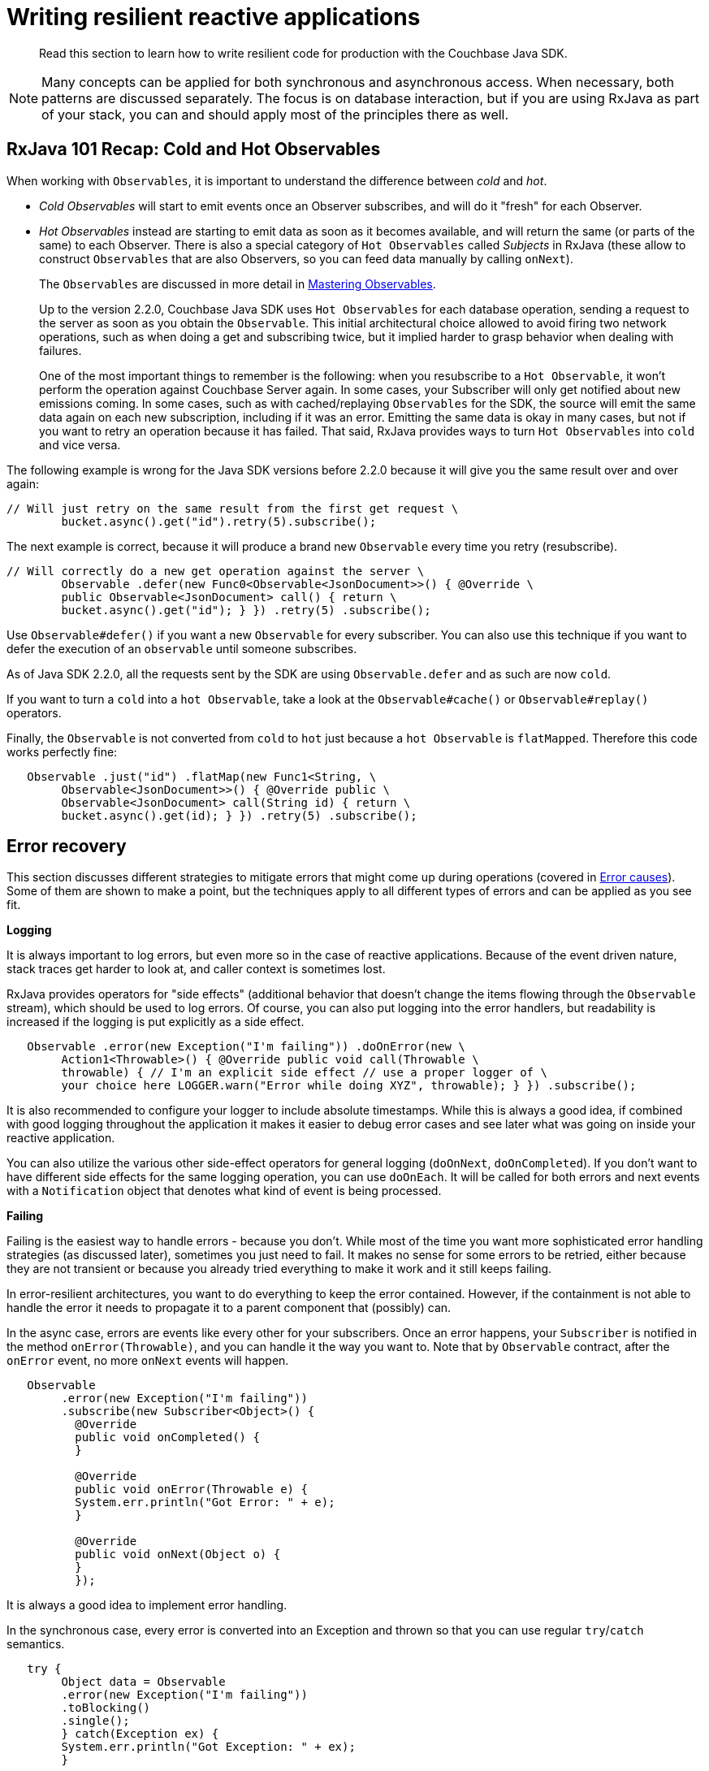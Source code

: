 = Writing resilient reactive applications

[abstract]
Read this section to learn how to write resilient code for production with the Couchbase Java SDK.

NOTE: Many concepts can be applied for both synchronous and asynchronous access.
When necessary, both patterns are discussed separately.
The focus is on database interaction, but if you are using RxJava as part of your stack, you can and should apply most of the principles there as well.

== RxJava 101 Recap: Cold and Hot Observables

When working with `Observables`, it is important to understand the difference between [.term]_cold_ and [.term]_hot_.

* [.term]_Cold Observables_ will start to emit events once an Observer subscribes, and will do it "fresh" for each Observer.
* [.term]_Hot Observables_ instead are starting to emit data as soon as it becomes available, and will return the same (or parts of the same) to each Observer.
There is also a special category of `Hot Observables` called [.term]_Subjects_ in RxJava (these allow to construct `Observables` that are also Observers, so you can feed data manually by calling [.api]`onNext`).
+
The `Observables` are discussed in more detail in xref:observables.adoc[Mastering Observables].
+
Up to the version 2.2.0, Couchbase Java SDK uses `Hot Observables` for each database operation, sending a request to the server as soon as you obtain the `Observable`.
This initial architectural choice allowed to avoid firing two network operations, such as when doing a get and subscribing twice, but it implied harder to grasp behavior when dealing with failures.
+
One of the most important things to remember is the following: when you resubscribe to a `Hot Observable`, it won't perform the operation against Couchbase Server again.
In some cases, your Subscriber will only get notified about new emissions coming.
In some cases, such as with cached/replaying `Observables` for the SDK, the source will emit the same data again on each new subscription, including if it was an error.
Emitting the same data is okay in many cases, but not if you want to retry an operation because it has failed.
That said, RxJava provides ways to turn `Hot Observables` into `cold` and vice versa.

The following example is wrong for the Java SDK versions before 2.2.0 because it will give you the same result over and over again:

[source,java]
----
// Will just retry on the same result from the first get request \
        bucket.async().get("id").retry(5).subscribe();
----

The next example is correct, because it will produce a brand new `Observable` every time you retry (resubscribe).

[source,java]
----
// Will correctly do a new get operation against the server \
        Observable .defer(new Func0<Observable<JsonDocument>>() { @Override \
        public Observable<JsonDocument> call() { return \
        bucket.async().get("id"); } }) .retry(5) .subscribe();
----

Use [.api]`Observable#defer()` if you want a new `Observable` for every subscriber.
You can also use this technique if you want to defer the execution of an `observable` until someone subscribes.

As of Java SDK 2.2.0, all the requests sent by the SDK are using [.api]`Observable.defer` and as such are now `cold`.

If you want to turn a `cold` into a `hot Observable`, take a look at the [.api]`Observable#cache()` or [.api]`Observable#replay()` operators.

Finally, the `Observable` is not converted from `cold` to `hot` just because a `hot Observable` is `flatMapped`.
Therefore this code works perfectly fine:

[source,java]
----
   Observable .just("id") .flatMap(new Func1<String, \
        Observable<JsonDocument>>() { @Override public \
        Observable<JsonDocument> call(String id) { return \
        bucket.async().get(id); } }) .retry(5) .subscribe();
----

== Error recovery

This section discusses different strategies to mitigate errors that might come up during operations (covered in <<errorcauses>>).
Some of them are shown to make a point, but the techniques apply to all different types of errors and can be applied as you see fit.

*Logging*

It is always important to log errors, but even more so in the case of reactive applications.
Because of the event driven nature, stack traces get harder to look at, and caller context is sometimes lost.

RxJava provides operators for "side effects" (additional behavior that doesn't change the items flowing through the `Observable` stream), which should be used to log errors.
Of course, you can also put logging into the error handlers, but readability is increased if the logging is put explicitly as a side effect.

[source,java]
----
   Observable .error(new Exception("I'm failing")) .doOnError(new \
        Action1<Throwable>() { @Override public void call(Throwable \
        throwable) { // I'm an explicit side effect // use a proper logger of \
        your choice here LOGGER.warn("Error while doing XYZ", throwable); } }) .subscribe();
----

It is also recommended to configure your logger to include absolute timestamps.
While this is always a good idea, if combined with good logging throughout the application it makes it easier to debug error cases and see later what was going on inside your reactive application.

You can also utilize the various other side-effect operators for general logging ([.api]`doOnNext`, [.api]`doOnCompleted`).
If you don't want to have different side effects for the same logging operation, you can use [.api]`doOnEach`.
It will be called for both errors and next events with a [.api]`Notification` object that denotes what kind of event is being processed.

*Failing*

Failing is the easiest way to handle errors - because you don't.
While most of the time you want more sophisticated error handling strategies (as discussed later), sometimes you just need to fail.
It makes no sense for some errors to be retried, either because they are not transient or because you already tried everything to make it work and it still keeps failing.

In error-resilient architectures, you want to do everything to keep the error contained.
However, if the containment is not able to handle the error it needs to propagate it to a parent component that (possibly) can.

In the async case, errors are events like every other for your subscribers.
Once an error happens, your `Subscriber` is notified in the method [.api]`onError(Throwable)`, and you can handle it the way you want to.
Note that by `Observable` contract, after the [.api]`onError` event, no more [.api]`onNext` events will happen.

[source,java]
----
   Observable
        .error(new Exception("I'm failing"))
        .subscribe(new Subscriber<Object>() {
          @Override
          public void onCompleted() {
          }

          @Override
          public void onError(Throwable e) {
          System.err.println("Got Error: " + e);
          }

          @Override
          public void onNext(Object o) {
          }
          });
----

It is always a good idea to implement error handling.

In the synchronous case, every error is converted into an Exception and thrown so that you can use regular [.api]`try`/[.api]`catch` semantics.

[source,java]
----
   try {
        Object data = Observable
        .error(new Exception("I'm failing"))
        .toBlocking()
        .single();
        } catch(Exception ex) {
        System.err.println("Got Exception: " + ex);
        }
----

If you do not catch the Exception, it will bubble up:

[source,java]
----
 Exception in thread "main" java.lang.RuntimeException: java.lang.Exception: I'm failing
      at rx.observables.BlockingObservable.blockForSingle(BlockingObservable.java:482)
      at rx.observables.BlockingObservable.single(BlockingObservable.java:349)
----

*Retry*

Retrying operations is a common technique to ride over transient errors.
It should not be used for non-transient errors because it will only put a load onto the system without the chance to resolve the error.

In practice, the following retry strategies can be applied when a transient error is discovered:

* Retry immediately.
* Retry with a fixed delay.
* Retry with a linearly increasing delay.
* Retry with an exponentially increasing delay.
* Retry with a random delay.

Unless you have a very good reason not to, _always_ apply a maximum number of attempts and then escalate the error.
Systems stuck in infinite retry loops can cause issues that are very hard to debug.
It's better to fail and propagate at some point.

Also, we recommend that you use asynchronous retry even if you are blocking at the very end.
Retrying in the asynchronous `Observables` is way more resource efficient and also the only sane way to handle multiple operation steps (and bulk operations) under a single timeout (read more in  <<timeouts>>).

Starting with 2.1.0 the Java SDK comes with a [.api]`RetryBuilder`, a utility class to describe retries with a fluent API (see ).
In earlier versions use the code provided in the documentation.

Retry without delay::
Let's get one thing straight right away: immediately retrying is almost never a good idea.
Instead of resolving the error more quickly, it will put more pressure onto the retried system, and there is a good chance it will make resolving errors harder.
+
One good reason to do so is if you have a specific operation with a very short timeout that you want to keep retrying for a small, fixed amount of times and if it still does not work, fail fast.
+
If you have the feeling you need to retry very quickly, you can also apply a very slight increasing delay to, at least, release some pressure from the target system.
+
RxJava provides the [.api]`retry` operator to resubscribe to the source `Observable` immediately once it fails (an error event happens).
Three flavors are available:

* [.api]`retry()`: Instantly retry as long as the source `Observable` emits an error.
It is strongly recommend not to use this operator.
* [.api]`retry(long count)`: Instantly retry as long as the source `Observable` emits an error or the max count is reached.
If the count is reached, the Observable will not be resubscribed, but the error is propagated down the stream.
This operator is recommended for use.
* [.api]`retry(Func2<Integer, Throwable, Boolean> predicate)`: Instantly retry as long as the predicate returns true.
Arguments to the predicate are the number of tries, as well as the exception type.

+
Since the `predicate` method provides the most flexibility, it is recommended to use it.
If you only want to handle a specific exception and retry a maximum of `MAX_TRIES` times, you can do it like this:
+
[source,java]
----
   Observable .error(new CASMismatchException()) .retry(new \
          Func2<Integer, Throwable, Boolean>() { @Override public Boolean \
          call(Integer tries, Throwable throwable) { return (throwable \
          instanceof CASMismatchException) && tries <MAX_TRIES; } }) .subscribe();
----
+
Try replacing `CASMismatchException` with something else and you will see that it does not try to retry, but rather propagates the error downstream.
You can use this technique to handle specific errors differently by adding more retry operators in the pipeline.
+
Using the `retry` with `predicate` also allows you to log the number of retries for a specific error.
If you use the [.api]`doOnError` for logging, it's harder to log the number of retries.
+
The synchronous equivalent to the latest code looks like this:
+
[source,java]
----
   int tries = 0; while(true) { tries++; try { pretendWorkThatMaybeThrows(); // \
          does some work and maybe throws break; } catch(Throwable throwable) { if (!(throwable \
          instanceof CASMismatchException) || tries >= MAX_TRIES) { throw throwable; // \
          rethrow exceptions } } }
----

[#retrydelay]
Retry with delay::
When applying a [.term]_Retry with delay_, the main question you need to ask yourself is: how often and how long is it feasible to retry before giving up (and escalate the error).
Using this retry option depends on the type of operation, use case, and SLA that the application requires, but the techniques are the same.
+
RxJava provides the [.api]`retryWhen` operator, which allows you more flexibility with the actions performed as well as when the resubscription is happening.
This section covers the different delay approaches based on this operator.
+
Here is the contract for [.api]`retryWhen` that you should always keep in mind:

* It is called when an error on the source `Observable` happens.
* The function provided will be called with an `Observable` containing this error.
* If you make this `Observable` error, it is propagated downstream (without retrying).
* If you make this `Observable` complete, it is propagated downstream (without retrying).
* If you make this `Observable` call [.api]`onNext`, a retry will happen.

+
Since the version 2.1.0 the Java SDK comes with the [.api]`RetryBuilder`, a helper to describe when and how to retry: only on certain classes of exceptions, max 5 attempts, the exponential delay between attempts, and so on.
The result of this builder ([.api]`calling build()`) can be used with RxJava's [.api]`retryWhen` operator directly:
+
[source,java]
----
Observable.error(new IllegalStateException())
          .retryWhen(
          RetryBuilder.anyOf(IllegalStateException.class).max(6).delay(Delay.linear(TimeUnit.SECONDS)).build()
          );
----
+
This code will ultimately fail after 6 additional attempts.
It would fail fast if the source errored with something else than an [.api]`IllegalStateException` during retries.
Each attempt will be made with an increasing delay, which grows linearly (1 second, then 2, 3, 4).
If an exception occurs that is not managed by the handler, it is propagated as is, allowing you to chain such handlers.
+
If the maximum number of attempts is reached, the last exception that occurred is propagated, wrapped in a [.api]`CannotRetryException`.
This helper allows to write retry semantics more easily, but in this section it is explained how to write them from scratch.
+
The easiest approach is the [.term]_fixed delay_.
The source `Observable` will be resubscribed after a specified amount of time and for a fixed maximum number of times.
+
Because the nested logic is a bit harder to understand in the first place, let's talk through it step by step and then put it together.
+
Our [.api]`retryWhen` function is called every time an error happens on the source `Observable`.
If we wanted to try forever every second, it could look like this:
+
[source,java]
----
    .retryWhen(new Func1<Observable<? extends Throwable>, \
          Observable<?>>() { @Override public Observable<?> call(Observable<? \
            extends Throwable> errorNotification) { return \
            errorNotification.flatMap(new Func1<Throwable, Observable<?>>() { \
          @Override public Observable<?> call(Throwable throwable) { return \
            Observable.timer(1, TimeUnit.SECONDS); } }); } })
----
+
We [.api]`flatMap` our notification `Observable` and utilize the [.api]`Observable#timer` to defer emitting a new event for a second.
Since we need to stop at some point, after a given number of tries, we can utilize the [.api]`Observable#zipWith` operator to zip our error stream together with a range where we specify the number of tries we want to allow.
Zipping has the nice side-effect that once one of the `Observable` is completed, the resulting `Observable` will also be complete, which triggers our Rule 4 from above.
+
The modified version looks like this:
+
[source,java]
----
   .retryWhen(new Func1<Observable<? extends Throwable>, Observable<?>>() {
                @Override
                public Observable<?> call(Observable<? extends Throwable> errorNotification) {
        return errorNotification
            .zipWith(Observable.range(1, 4), new Func2<Throwable, Integer, Integer>() {
                @Override
                public Integer call(Throwable throwable, Integer attempts) {
                    return attempts;
                }
            })
            .flatMap(new Func1<Integer, Observable<?>>() {
                @Override
                public Observable<?> call(Integer attempts) {
                    return Observable.timer(1, TimeUnit.SECONDS);
                }
            });
    }
})
----
+
Technically, we don't need the zip function here because we ignore it later on, but it is required for the `zipWith` operator to work.
We use the [.api]`Observable#range` operator to create an `Observable` that emits three events and then completes, so we will never end up with more retries.
+
There is one more enhancement needed: the code as it stands there will swallow the originating exception when moving on, which is not good because it should be propagated if it can't be handled in this code block.
+
The following code is modified so that the function of `zipWith` returns not only the attempted count but also the throwable, so that Couchbase Server has access to it in the [.api]`flatMap` method.
For this, the Java client has a generic [.api]`Tuple` the server can utilize.
In the [.api]`flatMap`, Couchbase Server checks for the number of attempts, and if it is over the threshold, it rethrows the exception.
Keep in mind that you need to change [.api]`Observable#range` call to `MAX_ATTEMPTS+1`, to give your code a chance to be called again one final time.
+
[source,java]
----
   .retryWhen(new Func1<Observable<? extends Throwable>, \
          Observable<?>>() { @Override public Observable<?> call(Observable<? extends Throwable> \
          errorNotification) { return errorNotification .zipWith(Observable.range(1, 5), \
          new Func2<Throwable, Integer, Tuple2<Throwable, Integer>>() { @Override \
          public Tuple2<Throwable, Integer> call(Throwable throwable, Integer attempts) { \
          return Tuple.create(throwable, attempts); } }) .flatMap(new Func1<Tuple2<Throwable, \
          Integer>, Observable<?>>() { @Override public Observable<?> \
          call(Tuple2<Throwable, Integer> attempt) { if (attempt.value2() == 3) \
          { return Observable.error(attempt.value1()); } return Observable.timer(1, TimeUnit.SECONDS); } }); } })
----
+
If you want to enhance it even further, you can add one more [.api]``if()``clause in the [.api]`flatMap` to see if the throwable that is passed down is actually the one we want to retry.
+
Functionality like this is a great candidate to be generic and encapsulated, so that's what we did with [.api]`RetryBuilder`.
If you are already using Java 8, the code becomes more condensed as well:
+
[source,java]
----
  .retryWhen(notification -> notification .zipWith(Observable.range(1, 5), \
                Tuple::create) .flatMap(att -> att.value2() == 3 ? Observable.error(att.value1()) : \
                Observable.timer(1, TimeUnit.SECONDS) ) )
----
+
Here are the variations for linear, exponential and random delays:
+
*Linear:*
+
[source,java]
----
   // Utilizes the number of attempts for the number of seconds to wait .\
                retryWhen(notification -> notification .zipWith(Observable.range(1, 5), \
                Tuple::create) .flatMap(att -> att.value2() == 3 ? Observable.error(att.value1()) : \
                Observable.timer(att.value2(), TimeUnit.SECONDS) ) )
----
+
*Exponential:*
+
[source,java]
----
   // Uses the timer with 2^attempts to generate exponential delays \
                .retryWhen(notification -> notification .zipWith(Observable.range(1, 5), \
                Tuple::create) .flatMap(att -> att.value2() == 3 ? Observable.error(att.value1()) : \
                Observable.timer(1 << att.value2(), TimeUnit.SECONDS) ) )
----
+
*Random:*
+
[source,java]
----
   // Random between 0 and 5 seconds to retry per attempt .retryWhen(notification -> \
                notification .zipWith(Observable.range(1, 5), Tuple::create) .flatMap(att -> \
                att.value2() == 3 ? Observable.error(att.value1()) : \
                Observable.timer(new Random().nextInt(5), TimeUnit.SECONDS) ) )
----
+
With the synchronous code, there are not many options other than using [.api]`Thread.sleep()` to keep the current thread waiting until the loop is allowed to proceed:
+
[source,java]
----
   // Linear Backoff
                int tries = 0;
                while(true) {
                tries++;
                try {
                pretendWorkThatMaybeThrows(); // does some work and maybe throws
                break;
                } catch(Throwable throwable) {
                if (!(throwable instanceof CASMismatchException) || tries >= MAX_TRIES) {
                throw throwable; // rethrow exceptions
                }
                }

                Thread.sleep(TimeUnit.SECONDS.toMillis(tries));
                }
----
+
You can then use the same approaches as with the asynchronous ones on the [.api]`Thread.sleep()` time to accommodate for a static, linear, exponential or random delay.

*Fallback*

Instead of (or in addition to) retrying, another valid option is falling back to either a different `Observable` or a default value.

RxJava provides you with different operators, prefixed with [.api]`onError*()`:

* [.api]`onErrorReturn(Func1<Throwable, T>)`: It is called when the source `Observable` errors and allows to return custom data instead.
* [.api]`onErrorResumeNext(Observable<?>)`: It is called when the source `Observable` errors and allows to resume transparently with a different Observable.
* [.api]`onErrorResumeNext(Func1<hrowable, Observable<?>)`: It is called when the source `Observable` errors and allows to transparently resume with an `Observable` (based on a specific `Throwable`).

You should use the [.api]`onErrorReturn` if you want to fallback to static data quickly.
For example:

[source,java]
----
    Observable
      .<String>error(new Exception("I failed"))
        .onErrorReturn(new Func1<Throwable, String>() {
          @Override
          public String call(Throwable throwable) {
          // You could return data based on the throwable as well
          return "Default";
          }
          })
          .subscribe();
----

If you only want to return default values based on a specific exception or even call another `Observable` as fallback, [.api]`onErrorResumeNext` is what you're looking for.

[source,java]
----
Observable
      .<String>error(new TimeoutException("I failed"))
        .onErrorResumeNext(new Func1<Throwable, Observable<? extends String>>() {
          @Override
          public Observable<? extends String> call(Throwable throwable) {
            if (throwable instanceof TimeoutException) {
                return Observable.just("Default");
            }
            // Forward anything other than the TimeoutException
            return Observable.error(throwable);
        }
    })
    .subscribe();
----

If you just want to fallback onto another `Observable` that you have in scope without caring about the Exception, you can use the other [.api]`onErrorResumeNext()` overload.
For example, this loads data from all replicas if the [.api]`get()` call did not succeed with the Java SDK:

[source,java]
----
   bucket
      .async()
      .get("id")
      .onErrorResumeNext(bucket.async().getFromReplica("id", ReplicaMode.ALL))
      .subscribe();
----

Synchronous fallbacks can be implemented by conditionally setting the default in the [.api]`catch` clause:

[source,java]
----
   String value;
      try {
      value = pretendWorkThatMaybeThrows();
      } catch(Exception ex) {
      value = "Default";
      }
----

Here is the gotcha: this synchronous example only works great if the fallback is static.
If you need to fallback into another database call, for example, you quickly get into nested error handling and timeouts are a pain to handle (since they start to accumulate for every synchronous call).
It is recommended to use asynchronous fallbacks and then block at the very end through [.api]`toBlocking().single()` or equivalents.

*Defaults*

Another possibility that requires intervention on the application side are `Observables` that do not emit a single value.
This can happen because operators filtered the `Observable` so that nothing is left, or they did not produce any values in the first place.
One common case in the Java SDK is [.api]`get()`.
If the Document is not found, the `Observable` will complete without emitting anything.

RxJava provides helper operators that all end with [.api]`*OrDefault()` and allow you to return default values if no item is emitted when the `Observable` completes.

In most cases, you want to use [.api]`singleOrDefault()` and return a default value when not a single item is emitted by the source `Observable`:

[source,java]
----
Observable
      .<String>empty()
        .singleOrDefault("Default")
        .subscribe();
----

If you are dealing with potentially more than one item emitted in your `Observable` and you only want to emit either the first or the last value, there are also operators that allow you to emit a default if it's unexpectedly empty.
See [.api]`firstOrDefault()` as well as [.api]`lastOrDefault()` for more details.

Lastly, RxJava offers the method [.api]`defaultIfEmtpy`, which allows you to return a value if the source doesn't emit anything.
In recent versions, the method [.api]`switchIfEmpty` allows you to switch to a different `Observable` in that same case.

*Error handling in bulk scenarios*

Bulk operations are used to handle more data in one batch and, therefore, benefit from better resource utilization.
However,  error handling becomes more complicated.
There are three high-level cases to consider:

* *Best Effort*: Keep going and just use the results that succeeded when errors happen.
* *Full Retry*: Retry the complete Observable when errors happen.
* *Incremental Retry*: Only retry specific events of the Observable.

Before we "dig" into the specific approaches, let's revisit the contract of Observables:

[source,java]
----
onNext* (onError | onComplete)
----

Zero or more events are followed by either an error event or a complete event.
This provides an important clue right away: once our `Observable` fails, no more events can be passed through.
Therefore, you need to make sure that errors are handled at the smallest scope possible, only letting it proceed if you cannot handle it right away.

Best effort bulk handling::
Sometimes it is more important to get data in a timeframe, or maybe with a short timeout, then getting all data.
In general, you want to keep a timeout that lets you fetch all the data, but depending on the use case you are fine with only getting a subset of the data returned.
+
To ignore errors and turn them into "noops", you can utilize [.api]`onErrorResumeNext()`:
+
[source,java]
----
    Observable
          .create(new Observable.OnSubscribe<String>() {
            @Override
            public void call(Subscriber<? super String> subscriber) {
            subscriber.onNext("A");
            subscriber.onNext("B");
            subscriber.onError(new IllegalStateException("Woops"));
            subscriber.onNext("C");
        }
    })
    .onErrorResumeNext(Observable.<String>empty())
    .toBlocking()
    .forEach(new Action1<String>() {
        @Override
        public void call(String s) {
            System.out.println("Got: " + s);
        }
    });
----
+
This will not raise any exception to your calling thread, but it will never process "C" because, based on the `Observable` contract, once [.api]`onError` is called no more events are allowed to be generated.
+
To keep going in case an event fails, you need to turn each event into a single `Observable` and then merge it back together to either defer the error handling (through [.api]`Observable#mergeDelayError`) or use [.api]`flatMap` and make sure to contain the errors before flattening.
+
This code provides some fake data with which you can work.
It will emit four `Observables` where one of them will fail:
+
[source,java]
----
    Observable<Observable<String>> dataObservables = Observable
          .just("a", "b", "c", "d")
          .map(new Func1<String, Observable<String>>() {
            @Override
            public Observable<String> call(String s) {
              if (s.equals("b")) {
              return Observable.error(new IllegalStateException("I dont like b"));
              }
              return Observable.just(s);
              }
              });
----
+
You can then use [.api]`mergeDelayError` to defer error handling until the end.
If you uncomment the [.api]`onErrorResumeNext`, it will silently discard any errors as well leaving you with an `Observable` that provides best-effort processing of the source `Observables`.
+
[source,java]
----
   Observable.mergeDelayError(dataObservables)
          //.onErrorResumeNext(Observable.<String>empty())
            .toBlocking()
            .forEach(new Action1<String>() {
              @Override
              public void call(String s) {
              System.out.println(s);
              }
              });
----
+
Alternatively, you can use [.api]`flatMap` and make sure the errors are contained for each emitted `Observable`:
+
[source,java]
----
    Observable
          .just("a", "b", "c", "d")
          .flatMap(new Func1<String, Observable<String>>() {
            @Override
            public Observable<String> call(String s) {
              // Simulate some observable that sometimes fails
              Observable<String> obs;
                if (s.equals("b")) {
                obs = Observable.error(new IllegalStateException("I dont like b"));
                } else {
                obs = Observable.just(s);
                }

                // Here comes the actual handling part before we flatten it back
                return obs.onErrorResumeNext(Observable.<String>empty());
                  }
                  })
                  .toBlocking()
                  .forEach(new Action1<String>() {
                    @Override
                    public void call(String s) {
                    System.out.println(s);
                    }
                    });
----
+
As a more practical example here is a best effort bulk loading of documents from Couchbase Server that just discards operations that fail:
+
[source,java]
----
    private static Observable<JsonDocument> loadDocsBestEffort(Bucket bucket, List<String> ids) {
            return Observable
            .from(ids)
            .flatMap(new Func1<String, Observable<JsonDocument>>() {
              @Override
              public Observable<JsonDocument> call(String id) {
                return bucket
                .async()
                .get(id)
                .onErrorResumeNext(Observable.<JsonDocument>empty());
                  }
                  });
                  }
----
+
Of course, you can add more logic onto each emitted `Observable` and also proper logging so that you at least know which errors occurred.

Full retry bulk handling::
Full retry bulk handling can be done by just chaining one of the retry operators right at the end of the `Observable` chain.
+
NOTE: This example uses Java 8 Lambda syntax for conciseness.
+
[source,java]
----
    private static Observable<JsonDocument> loadDocsFullRetry(Bucket bucket, List<String> ids) {
              return Observable
              .from(ids)
              .flatMap(id -> return bucket.async().get(id))
              .retry(4);
              }
----
+
This is, however, a bit crude because the whole list of IDs will be retried if there is an error.
This is the case even if the error happens late in the stream and some items have already been emitted.
Imagine that you retrieve items `A`, `B`, `C`, `D` and that an error occurs just the first time the SDK retrieves C.
What you will see is `A`, `B`, `A`, `B`, `C`, `D`.
+
This can be mitigated by using the [.api]`distinct()` operator, but keep in mind the memory tradeoff (distinct will maintain a set of values it saw in the background, which can be problematic for infinite or very large streams).

Incremental retry bulk handling::
Incremental retry improves on full retry by only actually retrying elements that couldn't be loaded.
It is easily done by chaining the retry operators inside the [.api]`flatMap` instead of outside of it.
+
[source,java]
----
    private static Observable<JsonDocument> loadDocsIncrementalRetry(Bucket bucket, List<String> ids) {
              return Observable
              .from(ids)
              .flatMap(id -> return bucket.async().get(id)
              .retry(4)
              );
              }
----
+
One thing to keep in mind with [.api]`flatMap` is that the order of emissions isn't guaranteed to be the same as the source emissions.
This can be especially visible in this case since individual streams are retried on their own: retried keys could come back with a value much later than other keys, more often changing the order in which they appear.

Bulk pattern, [.api]`BackpressureException` and reactive pull backpressure::
The bulk pattern is powerful, but if you try it with a very large collection, it is especially susceptible to a [.api]`BackpressureException`.
This exception is a way for the SDK to tell you that you're asking for too much in a short amount of time, and requests have piled up too much while waiting for a server response to free up a spot.
+
By default, the internal structure that holds pending requests is sized to a little over 16 000 slots.
Since [.api]`from` iterates over a collection in memory, which is _very_ fast, it can easily flood the SDK if the size of it is over or close to 16K.
+
You could try to react to that by implementing a retry strategy, but it is hard to get it right.
Fortunately, RxJava comes with an even better solution, a form of flow-control called [.term]_reactive pull backpressure_ that you can leverage to avoid getting a [.api]`BackpressureException`.
+
This is done through the Subscriber, its [.api]`onStart()` method and the [.api]`request(n)` method.
+
NOTE: You have to use the Subscriber to [.api]`subscribe()` instead of the convenience methods that just take [.api]`Action` individually for [.api]`next`, [.api]`error` and [.api]`completed` handlers.
+
[source,java]
----
    Observable<JsonDocument> largeBulk = Observable
              .from(oneMillionIds)
              .flatMap(id -> return bucket.async().get(id));

              //the subscription is where reactive pull backpressure happens
              largeBulk.subscribe(new Subscriber<JsonDocument>() {

                //onStart initiates the backpressure
                @Override
                public void onStart() {
                request(100);
                }

                @Override
                public void onNext(JsonDocument jsonDocument) {
                System.out.println(jsonDocument.content());
                request(100); //request more items
                }

                //onCompleted and onError are less relevant.
                //Note that if you want to block you'd need a CountDownLatch in this case

                @Override public void onCompleted() { System.out.println("Done"); }

                @Override public void onError(Throwable e) { e.printStackTrace(); }

                });
----
+
The [.api]`request(n)` method allows to notify the upstream source that the consumer is ready for more, and is prepared to consume `n` items.
For example, this avoids instant iteration of the collection in the case of [.api]`from`.
And as long as responses come in from Couchbase Server, we continue asking for more.
+
This is a form of [.term]_error mitigation_, and we'll see a few others in the next section.

== Error mitigation

The idea behind [.term]_error mitigation_ is to limit the impact a failing piece had on the rest of the system.
When an error occurs, you don't want it to cause failures downstream.
You also want to prevent as much of the error conditions to happen as possible.

The [.api]`BackpressureException` and RxJava's [.term]_reactive pull backpressure_ are forms of error mitigation we already saw since they both allow a form of flow control that avoids overloading the system.

*Slowing down*

Rate limiting of the requests can be a way to keep the system within parameters that are known to be stable, thus mitigating overloading errors.
This can happen in the client-to-server direction, which avoids making more requests than can be processed later.
It can also happen in the server-to-client direction, when the client can't keep up with the bandwidth at which data is sent from the server because, for instance, it has to process it through long-running tasks.
Rather than choking on that data when backpressure mechanisms are not available, the client can decide to discard some of the data.
This is referred to as [.term]_Load Shedding_.

For example, consider a system where multiple sensors write data into Couchbase, and the client application reads that data and displays it in a UI.
The graphs in the UI can be built on a `sample` of the data, and that's the key point.
The processing rate of the data is lower than its producing rate, but at the same time the resolution is also lower.
That means we can simply ignore some of the data and only consume what's needed, such as take the data point at every second to trigger a refresh of the graph in the UI.

RxJava allows you to do that through several operators:

* [.api]`sample` (alternatively [.api]`throttleLast`) periodically looks at an Observable and emits the item last seen during this period.
* [.api]`throttleFirst` does the same except it emits the `first` item seen during the period.
* [.api]`debounce` only emits an item if a given timespan has passed since the last emission, eliminating items that are rapidly following another item.

The operator [.api]`sample` is useful for sources that are "too chatty" even at a regular rate.
The operator [.api]`debounce`, on the other hand, is really shining with sources that have a variable rate of emission.
The sources only trigger a web search for autocomplete suggestions from an input form once the user has stopped typing for 500ms.

*Semaphore*

To limit the strain put on dependencies of your application, one possibility is to put hard limits on how many concurrent threads can access a resource.
This is done with the classic concurrency programming pattern of the [.api]`Semaphore`, which is implemented in [.api]`java.util.concurrent` since Java 7.

Note that Semaphores are a bit different from locks since they don't have a notion of ownership.
For example, two different threads can respectively [.api]`acquire()` and [.api]`release()` a [.api]`Semaphore` permit), which can avoid things like deadlocks.

The same concept could also be implemented using a fixed-size thread pool.
Such thread pool adds overhead but allows upstream code to just "walk away" from the call if it takes too long for a slot to become available, providing an even better isolation.

*Collapsing requests*

Another way of mitigating errors is to batch similar requests together and "collapse" them into one request to the subsystem.
If you have multiple threads that potentially ask for the same data, the benefit can be immediate by just putting a facade on your calls that will deduplicate parallel requests.

You can go beyond and trade a little bit of latency to allow for more potential deduplication.
Wait a little longer to see if any duplicate request comes in before firing the actual deduplicated request.

*Implementation*

All the mentioned techniques can be easily implemented in an application in a RxJava-compatible way by using another library from Netflix, https://github.com/Netflix/Hystrix/wiki[Hystrix^].
It is a very comprehensive library for building resilient applications, including techniques for error mitigation but also failing fast.
Here, the circuit-breaker pattern short-circuits calls to a service that is known to be down until we detect it is back up, which stops cascading failures, provides fallbacks and gathers metrics.

[#errorcauses]
== Error causes

This section discusses errors that need to be covered by the application developer to make the application resilient.

[#timeouts]
== Timeouts

Timeouts are a very important part of a distributed application that needs to be resilient.
When a network is involved, you can be sure that something will fail, be it a network partition, a server that takes a long time to answer or one that is simply down.
Timeouts are both your worst nightmare and a very important safety net.
You should never let a call hang forever.
On the contrary, it is usually better to fail fast and retry/fallback, as we saw earlier.
The `sane` timeouts (not too long, not too short) give you that guarantee that the call won't block forever.
They can keep you awake at night because you are virtually guaranteed to see some of them in production.
However,  that's OK once you embrace them  because they do, in fact, give you control.
You decide how much time your application will wait before either a result or an error happens, and there are no more random (and potentially very long) outliers.

You have to decide on relevant durations for your timeouts, and then put them into place, and finally design and implement the failure-recovery scenarios for the situation when a timeout occurs.
This should be guided in part by your SLAs: say your SLAs indicate that the app should respond in 1.5s in the 99th percentile, and then you'll probably have to set timeouts below this duration.
Think about the compounding effect as well!
Note that it is usually a good idea to come up with SLAs internally if your business doesn't explicitly define some.

There are so many places where you can set a timeout, especially in fan-out requests scenarios where you could set an individual timeout on each fanned-out request or a global timeout, on the whole operation.

Setting timeouts on an async workflow::
RxJava offers an easy way to set up a timeout on any [.api]`Observable`: simply chain in a call to [.api]`timeout(long duration, TimeUnit unit)`.
If the timeout is triggered, the Observable is notified of a [.api]`TimeoutException` in its [.api]`onError` handler.
+
The underlying timer used for enforcing the timeout considers the delay between each emission in the source Observable.
It is by default running on the [.api]`Schedulers.computation()` Scheduler.
Note that in the Couchbase blocking API, this [.api]`TimeoutException` is in turn wrapped into a [.api]`RuntimeException` so that only unchecked exceptions are used in the API.
+
There is a [.api]`timeout` variant that will directly switch to a provided fallback Observable instead of propagating an Exception.
Another variant also accepts a [.term]_timeout selector_ instead of a simpler duration, in the form of an Observable for each emission.
If said Observable completes before a new emission is seen in the source Observable, this is considered a timeout.
This is a much more flexible implementation should you needs go beyond the simple duration-based timeout.

Timeouts in the Couchbase synchronous API::
The way the synchronous API is built around calling the async API and blocking on it means that you cannot weave in timeouts from RxJava directly.
So the API offers overloads for every methods that allow you to explicitely set a timeout duration.
+
If you don't provide one explicitly on each operation, a default timeout will be used.
Each operation belongs to a broad category for which a default timeout can be tuned in the [.api]`CouchbaseEnvironment` used to configure the SDK (for example,[.api]`connectionTimeout` for bootstrapping, [.api]`kvTimeout` for Key/Value operations or [.api]`viewTimeout` for view operations), so there'll never be a blocking operation that doesn't have a timeout set.

== [.api]`BackpressureException`

Sometimes you'll see a [.api]`BackpressureException` being propagated in your Observable.
This error indicates that the SDK was overloaded with too many operations.
By default, the SDK maintains an internal structure called the [.term]_Ring Buffer_, which has a little over 16K slots for queuing up requests.
As soon as the server responds, the corresponding request's slot is freed.
[.api]`BackpressureException` happens when this ring buffer becomes full, meaning that 16K requests were still pending, and the server couldn't keep up with the load.

One very common cause for this is to use a bulk get/set using [.api]`Observable.from(collection)` where `collection` is larger than or close to the size of the ring buffer.
Since [.api]`Observable.from` consumes the collection from memory in one sweep, it can be done extremely fast, thus filling the ring buffer almost instantly and causing a [.api]`BackpressureException` (such as clogging the pipes).

We've seen the solution to this in the section "Bulk pattern, [.api]`BackpressureException` and reactive pull backpressure".
One can use RxJava's reactive pull backpressure mechanisms only to consume from the collection as slots free up.
Another possibility is to implement retry and backoff semantics, especially if the error happens out of a bulk context.
For example, that happens if the server is under heavy load, and locally the application does many operations in parallel, but these operations are isolated from one another instead of batches.

== Correctly Dealing with Binary Data, [.api]`ByteBuf`, and Memory Leak

The Java SDK uses Netty for network IO.
The library has an implementation of byte buffers that go beyond what the JVM currently offers, [.api]`ByteBuf`.
Such buffers can wrap JVM buffers, use memory from the heap or off the heap, and be pooled or not.
For performance reasons, the SDK mainly uses [.term]_pooled off-heap_ [.api]`ByteBuf`.

Netty's buffers are [.term]_reference counted_.
Once their [.api]`refCnt()` (reference count) reaches 0, the buffer is cleaned up, returned to the pool (if it was pooled).
Most operations will automatically [.api]`release()` the buffers, especially when a buffer is written on the wire.
But sometimes you'll need to [.api]``retain()``the buffer if you need to reuse it after such an automatic cleanup.
Usually, the symptom for this is an [.api]`IllegalReferenceCountException` mentioning a `refCnt: 0.`

The opposite symptom is when you see a trace in the logs that says [.out]`LEAK: ByteBuf.release() was not called before it's garbage-collected`.
This is symptomatic of a buffer that is not released correctly.
Netty will by default sample 1% of the created buffer, which can be tuned up by using [.api]`+ResourceLeakDetector.setLevel(...)+` method.
This message appears in the logs when one of these sampled buffers is detected to be garbage-collected while still having a `refCnt > 0.`

One context where both of these are more likely to happen is when you use a [.api]`BinaryDocument`.
Since this kind of `Document` exposes the raw `ByteBuf` to the user, it is your responsibility to manage the buffer correctly.
On the `write` path, you create the buffer and you pass it to the SDK through the [.api]`BinaryDocument`.
The SDK will take it from here and Netty will release the buffer once it writes it down the wire during IO.
However, on the read path the SDK creates a buffer and passes it to you, giving you responsibility for [.api]`release()`.
See the http://netty.io/wiki/reference-counted-objects.html[Netty^] documentation for more information about managing buffers.

There could also be subtleties with use cases where you reuse a buffer, like in the following code.
The buffer CAN be used twice, and second time as fallback if the document didn't exist:

[source,java]
----
  byteBuffer.retain(); //prepare for potential multi usage (+1 refCnt, refCnt = 2)
        try {
        bucket.append(document);
        // refCnt = 2 on success
        byteBuffer.release(); //refCnt = 1
        } catch (DocumentDoesNotExistException dneException) {
        // buffer is released on errors, refCnt = 1
        //second usage will also release, but we want to be at refCnt = 1 for the finally block
        byteBuffer.retain(); //refCnt = 2
        bucket.insert(document); //refCnt = 1
        } // other uncaught errors will still cause refCnt to be released down to 1
        finally {
        //we made sure that at this point refCnt = 1 in any case (success, caught exception, uncaught exception)
        byteBuffer.release(); //refCnt = 0, returned to the pool
        }
----

You have to prepare everything beforehand by calling [.api]`retain()` because once the [.api]`refCnt` reaches 0 you cannot do anything else with the buffer.

== Operation Effects

Most operations have a set of error conditions described in their corresponding Javadoc.
This section describes a few that are quite common and their usual meaning:

* [.api]`DocumentDoesNotExistException`
* [.api]`DocumentAlreadyExistsException`
* [.api]`CASMismatchException`
* [.api]`TemporaryLockFailureException`
* [.api]`DurabilityException`
* [.api]`TemporaryFailureException`

The first two, [.api]`DocumentDoesNotExistException` and [.api]`DocumentAlreadyExistsException`, happen respectively when using the [.api]`replace()` operation and the [.api]`insert()` operation.
First operation semantics implies that the operation expects a document with the provided key to be already stored in the database.
If this is not the case, the exception is thrown.
On the other hand of the spectrum, `insert` semantics implies that there should not be any document in the database with the given key.
Hence the [.api]`DocumentAlreadyExistsException` when one such document is found.
Note that if you want a `write` operation that works in both cases, you can use [.api]`upsert()`, which will by design also ignore the CAS value.

Mutative operations will usually take the Document's CAS into account and update it in the returned instance of `Document`.
This is optimistic locking, meaning that the database is optimistic about the rarity of a clash of writes.
Instead of paying the costly overhead of locking the document whenever it is accessed, the engine will instead refuse to execute one of the conflicting operations, detecting such changes by a variation of the CAS metadata.
This surfaces in the SDK with a [.api]`CASMismatchException`.
Usually, the way to go in this case is to retry by issuing a [.api]`get()` command to get the latest version of the document, or the one that took precedence.
Then re-apply the mutation, maybe by reapplying a delta change or maybe by presenting the document to the user for the edition, and re-perform [.api]`replace()`.

Couchbase also allows to perform pessimistic locking, meaning that a particular key cannot be touched by anyone except the performer of a[.api]``getAndLock()`` for up to 30 seconds.
If some code tries to access or mutate a locked document, a [.api]`TemporaryLockFailureException` will be thrown.
Once again, the best way to deal with that error is to try again later, but you'll usually have to make sure that the attempted change does not overwrite the one performed during lock.
After all, it was important enough that a pessimistic lock was enforced around it.

Durability constraints ([.api]`ReplicateTo` and [.api]`PersistTo`) allow you to instruct the SDK not to return until the database has acknowledged a certain level of replication/persistence.
This is done using the corresponding overloads, on a per-operation basis.
The SDK will perform the operation and will poll the cluster until enough replicate nodes have acknowledged seeing the mutation in RAM (for [.api]`ReplicateTo`) and/or having persisted it on disk ([.api]`PersistTo`).
The original operation and the polling for durability constraint requirements are two separate things.
It the later fails a [.api]`DurabilityException` will be raised mainly for these reasons:

* The constraint cannot be met in the first place due to replication factor being set up too low.
The cause of the exception would be a [.api]`ReplicaNotConfiguredException`.
* One of the replicas is down and brings the total number of alive replicas under the number required for the durability constraint to be met.
The cause of the exception would then be a [.api]`ReplicaNotAvailableException`.

Finally, Couchbase Server is sometimes in a very busy state, for example: rebalance, reindexing and heavy load combined.
In some cases, it will prefer to drop a request rather than failing into an unstable state.
This [.api]`TemporaryFailureException` indicates that the server couldn't answer, but this is due to a transient state.
Retrying later with that kind of exception is very likely to succeed.
